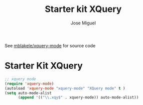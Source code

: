 #+TITLE: Starter kit XQuery
#+AUTHOR: Jose Miguel
#+OPTIONS: toc:nil num:nil ^:nil


See [[https://github.com/mblakele/xquery-mode][mblakele/xquery-mode]] for source code

* Starter Kit XQuery

#+BEGIN_SRC emacs-lisp 
;; xquery mode
(require 'xquery-mode)
(autoload 'xquery-mode "xquery-mode" "XQuery mode" t )
(setq auto-mode-alist
      (append '(("\\.xqy$" . xquery-mode)) auto-mode-alist))  
#+END_SRC

